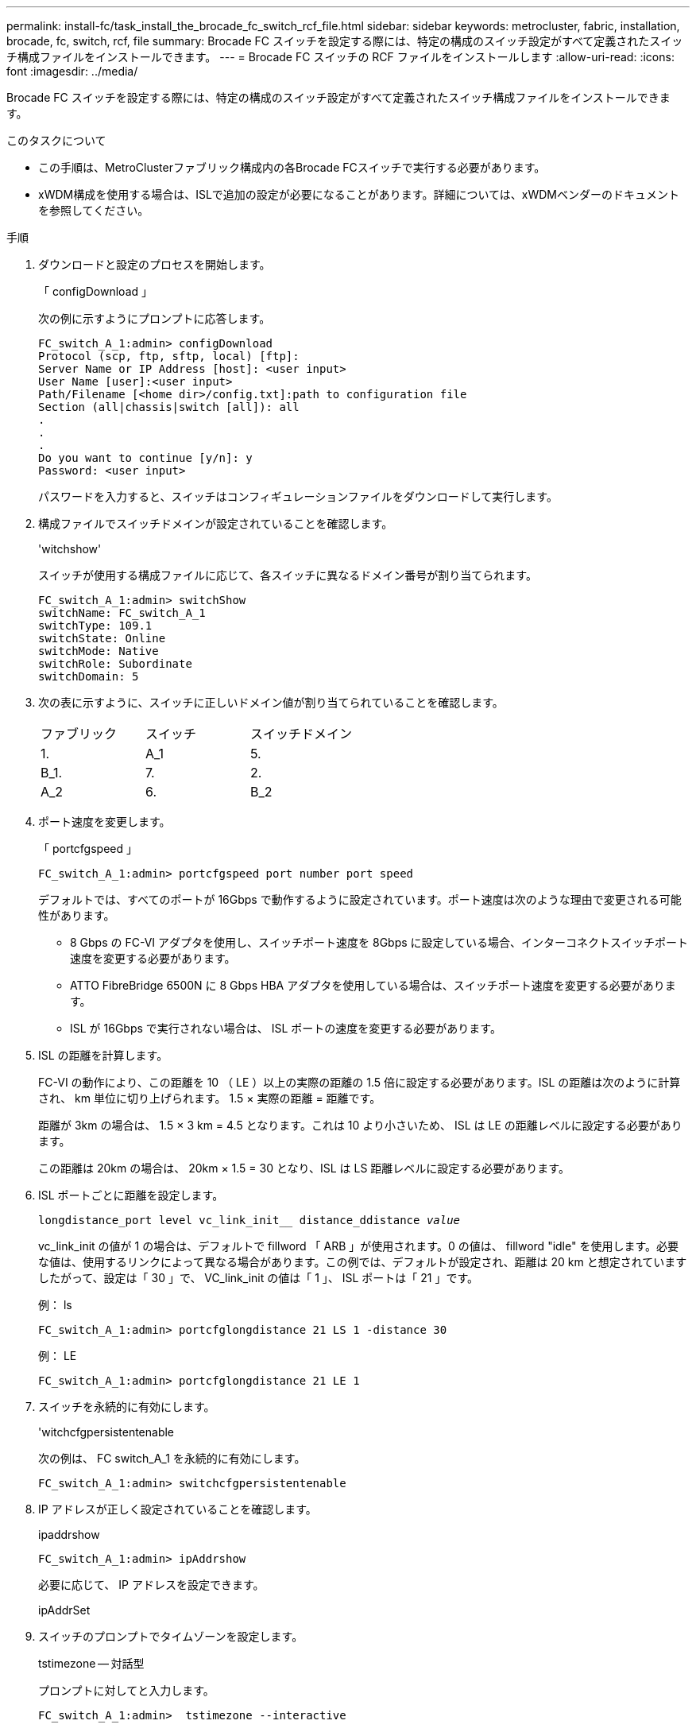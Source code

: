 ---
permalink: install-fc/task_install_the_brocade_fc_switch_rcf_file.html 
sidebar: sidebar 
keywords: metrocluster, fabric, installation, brocade, fc, switch, rcf, file 
summary: Brocade FC スイッチを設定する際には、特定の構成のスイッチ設定がすべて定義されたスイッチ構成ファイルをインストールできます。 
---
= Brocade FC スイッチの RCF ファイルをインストールします
:allow-uri-read: 
:icons: font
:imagesdir: ../media/


[role="lead"]
Brocade FC スイッチを設定する際には、特定の構成のスイッチ設定がすべて定義されたスイッチ構成ファイルをインストールできます。

.このタスクについて
* この手順は、MetroClusterファブリック構成内の各Brocade FCスイッチで実行する必要があります。
* xWDM構成を使用する場合は、ISLで追加の設定が必要になることがあります。詳細については、xWDMベンダーのドキュメントを参照してください。


.手順
. ダウンロードと設定のプロセスを開始します。
+
「 configDownload 」

+
次の例に示すようにプロンプトに応答します。

+
[listing]
----
FC_switch_A_1:admin> configDownload
Protocol (scp, ftp, sftp, local) [ftp]:
Server Name or IP Address [host]: <user input>
User Name [user]:<user input>
Path/Filename [<home dir>/config.txt]:path to configuration file
Section (all|chassis|switch [all]): all
.
.
.
Do you want to continue [y/n]: y
Password: <user input>
----
+
パスワードを入力すると、スイッチはコンフィギュレーションファイルをダウンロードして実行します。

. 構成ファイルでスイッチドメインが設定されていることを確認します。
+
'witchshow'

+
スイッチが使用する構成ファイルに応じて、各スイッチに異なるドメイン番号が割り当てられます。

+
[listing]
----
FC_switch_A_1:admin> switchShow
switchName: FC_switch_A_1
switchType: 109.1
switchState: Online
switchMode: Native
switchRole: Subordinate
switchDomain: 5
----
. 次の表に示すように、スイッチに正しいドメイン値が割り当てられていることを確認します。
+
|===


| ファブリック | スイッチ | スイッチドメイン 


 a| 
1.
 a| 
A_1
 a| 
5.



 a| 
B_1.
 a| 
7.



 a| 
2.
 a| 
A_2
 a| 
6.



 a| 
B_2
 a| 
8.

|===
. ポート速度を変更します。
+
「 portcfgspeed 」

+
[listing]
----
FC_switch_A_1:admin> portcfgspeed port number port speed
----
+
デフォルトでは、すべてのポートが 16Gbps で動作するように設定されています。ポート速度は次のような理由で変更される可能性があります。

+
** 8 Gbps の FC-VI アダプタを使用し、スイッチポート速度を 8Gbps に設定している場合、インターコネクトスイッチポート速度を変更する必要があります。
** ATTO FibreBridge 6500N に 8 Gbps HBA アダプタを使用している場合は、スイッチポート速度を変更する必要があります。
** ISL が 16Gbps で実行されない場合は、 ISL ポートの速度を変更する必要があります。


. ISL の距離を計算します。
+
FC-VI の動作により、この距離を 10 （ LE ）以上の実際の距離の 1.5 倍に設定する必要があります。ISL の距離は次のように計算され、 km 単位に切り上げられます。 1.5 × 実際の距離 = 距離です。

+
距離が 3km の場合は、 1.5 × 3 km = 4.5 となります。これは 10 より小さいため、 ISL は LE の距離レベルに設定する必要があります。

+
この距離は 20km の場合は、 20km × 1.5 = 30 となり、ISL は LS 距離レベルに設定する必要があります。

. ISL ポートごとに距離を設定します。
+
`longdistance_port level vc_link_init__ distance_ddistance _value_`

+
vc_link_init の値が 1 の場合は、デフォルトで fillword 「 ARB 」が使用されます。0 の値は、 fillword "idle" を使用します。必要な値は、使用するリンクによって異なる場合があります。この例では、デフォルトが設定され、距離は 20 km と想定されていますしたがって、設定は「 30 」で、 VC_link_init の値は「 1 」、 ISL ポートは「 21 」です。

+
例： ls

+
[listing]
----
FC_switch_A_1:admin> portcfglongdistance 21 LS 1 -distance 30
----
+
例： LE

+
[listing]
----
FC_switch_A_1:admin> portcfglongdistance 21 LE 1
----
. スイッチを永続的に有効にします。
+
'witchcfgpersistentenable

+
次の例は、 FC switch_A_1 を永続的に有効にします。

+
[listing]
----
FC_switch_A_1:admin> switchcfgpersistentenable
----
. IP アドレスが正しく設定されていることを確認します。
+
ipaddrshow

+
[listing]
----
FC_switch_A_1:admin> ipAddrshow
----
+
必要に応じて、 IP アドレスを設定できます。

+
ipAddrSet

. スイッチのプロンプトでタイムゾーンを設定します。
+
tstimezone -- 対話型

+
プロンプトに対してと入力します。

+
[listing]
----
FC_switch_A_1:admin>  tstimezone --interactive
----
. スイッチをリブートします。
+
「再起動」

+
次の例は、 FC switch_A_1 をリブートします。

+
[listing]
----
FC_switch_A_1:admin> reboot
----
. 距離設定を確認します。
+
portbuffershow

+
LE の距離設定は 10 km と表示されます

+
[listing]
----
FC_Switch_A_1:admin> portbuffershow
User Port Lx   Max/Resv Buffer Needed  Link     Remaining
Port Type Mode Buffers  Usage  Buffers Distance Buffers
---- ---- ---- ------- ------ ------- --------- ----------
...
21    E    -      8      67     67      30 km
22    E    -      8      67     67      30 km
...
23    -    8      0       -      -      466
----
. ISL ケーブルを、取り外したスイッチのポートに再接続します。
+
工場出荷時の設定にリセットすると、 ISL ケーブルは切断されています。

+
link:task_reset_the_brocade_fc_switch_to_factory_defaults.html["Brocade FC スイッチを工場出荷時のデフォルトにリセット"]

. 構成を検証
+
.. スイッチが 1 つのファブリックを形成することを確認します。
+
'witchshow'

+
次の例は、ポート 20 とポート 21 上の ISL を使用する構成の出力です。

+
[listing]
----
FC_switch_A_1:admin> switchshow
switchName: FC_switch_A_1
switchType: 109.1
switchState:Online
switchMode: Native
switchRole: Subordinate
switchDomain:       5
switchId:   fffc01
switchWwn:  10:00:00:05:33:86:89:cb
zoning:             OFF
switchBeacon:       OFF

Index Port Address Media Speed State  Proto
===========================================
...
20   20  010C00   id    16G  Online FC  LE E-Port  10:00:00:05:33:8c:2e:9a "FC_switch_B_1" (downstream)(trunk master)
21   21  010D00   id    16G  Online FC  LE E-Port  (Trunk port, master is Port 20)
...
----
.. ファブリックの設定を確認します。
+
「 fabricshow` 」

+
[listing]
----
FC_switch_A_1:admin> fabricshow
   Switch ID   Worldwide Name      Enet IP Addr FC IP Addr Name
-----------------------------------------------------------------
1: fffc01 10:00:00:05:33:86:89:cb 10.10.10.55  0.0.0.0    "FC_switch_A_1"
3: fffc03 10:00:00:05:33:8c:2e:9a 10.10.10.65  0.0.0.0   >"FC_switch_B_1"
----
.. ISL が機能していることを確認します。
+
「 islshow` 」

+
[listing]
----
FC_switch_A_1:admin> islshow
----
.. ゾーニングが正しくレプリケートされたことを確認します。
+
「 cfgshow 」＋「 zoneshow 」と入力します

+
両方の出力に、両方のスイッチの同じ設定情報とゾーニング情報が表示されます。

.. トランキングを使用する場合は、トランキングを確認します。
+
「トラクショー」

+
[listing]
----
FC_switch_A_1:admin> trunkshow
----



